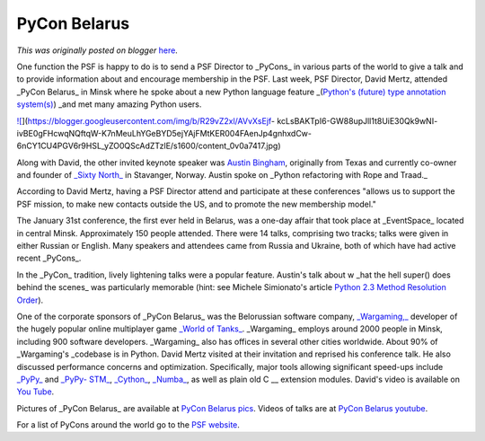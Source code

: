 .. post:: 2015-02-10
   :tags: post, legacy-blogger
   :author: Python Software Foundation
   :category: Legacy
   :location: World
   :language: en

PyCon Belarus
=============

*This was originally posted on blogger* `here <https://pyfound.blogspot.com/2015/02/pycon-belarus.html>`_.

One function the PSF is happy to do is to send a PSF Director to _PyCons_  in
various parts of the world to give a talk and to provide information about and
encourage membership in the PSF. Last week, PSF Director, David Mertz,
attended _PyCon Belarus_  in Minsk where he spoke about a new Python language
feature _(`Python's (future) type annotation
system(s) <https://www.python.org/dev/peps/pep-0484/>`_) _and met many amazing
Python users.  
  
  

`![ <https://blogger.googleusercontent.com/img/b/R29vZ2xl/AVvXsEjf-
kcLsBAKTpI6-GW88upJll1t8UiE30Qk9wNI-
ivBE0gFHcwqNQftqW-K7nMeuLhYGeBYD5ejYAjFMtKER004FAenJp4gnhxdCw-6nCY1CU4PGV6r9HSL_yZO0QScAdZTzlE/s1600/content_0v0a7417.jpg>`_](https://blogger.googleusercontent.com/img/b/R29vZ2xl/AVvXsEjf-
kcLsBAKTpI6-GW88upJll1t8UiE30Qk9wNI-
ivBE0gFHcwqNQftqW-K7nMeuLhYGeBYD5ejYAjFMtKER004FAenJp4gnhxdCw-6nCY1CU4PGV6r9HSL_yZO0QScAdZTzlE/s1600/content_0v0a7417.jpg)

  

Along with David, the other invited keynote speaker was `Austin
Bingham <https://www.pluralsight.com/author/austin-bingham>`_, originally from
Texas and currently co-owner and founder of `_Sixty North_ <http://sixty-
north.com/about.html>`_ in Stavanger, Norway. Austin spoke on _Python
refactoring with Rope and Traad._

According to David Mertz, having a PSF Director attend and participate at
these conferences "allows us to support the PSF mission, to make new contacts
outside the US, and to promote the new membership model."

The January 31st conference, the first ever held in Belarus, was a one-day
affair that took place at _EventSpace_  located in central Minsk.
Approximately 150 people attended. There were 14 talks, comprising two tracks;
talks were given in either Russian or English. Many speakers and attendees
came from Russia and Ukraine, both of which have had active recent _PyCons_.

In the _PyCon_  tradition, lively lightening talks were a popular feature.
Austin's talk about w _hat the hell super() does behind the scenes_  was
particularly memorable (hint: see Michele Simionato's article `Python 2.3
Method Resolution Order <https://www.python.org/download/releases/2.3/mro/>`_).

One of the corporate sponsors of _PyCon Belarus_  was the Belorussian software
company, `_Wargaming,_ <http://wargaming.com/en/>`_ developer of the hugely
popular online multiplayer game `_World of Tanks_ <https://worldoftanks.com/>`_.
_Wargaming_  employs around 2000 people in Minsk, including 900 software
developers. _Wargaming_  also has offices in several other cities worldwide.
About 90% of _Wargaming's  _codebase is in Python. David Mertz visited at
their invitation and reprised his conference talk. He also discussed
performance concerns and optimization. Specifically, major tools allowing
significant speed-ups include `_PyPy_ <http://pypy.org/>`_ and `_PyPy-
STM_ <http://pypy.readthedocs.org/en/latest/stm.html>`_,
`_Cython_ <http://cython.org/>`_, `_Numba_ <http://numba.pydata.org/>`_, as well
as plain old C __ extension modules. David's video is available on `You
Tube <https://www.youtube.com/watch?v=3SGsx-HZjNo&feature=youtu.be>`_.

Pictures of _PyCon Belarus_  are available at `PyCon Belarus
pics <http://by.pycon.org/english/>`_. Videos of talks are at `PyCon Belarus
youtube <https://www.youtube.com/watch?v=ajCLLdJYRUs&list=PLtAOYbbqpTmx_J13ChB6y1IDBlKdUfcjI>`_.

For a list of PyCons around the world go to the `PSF
website <https://www.python.org/community/workshops/>`_.

